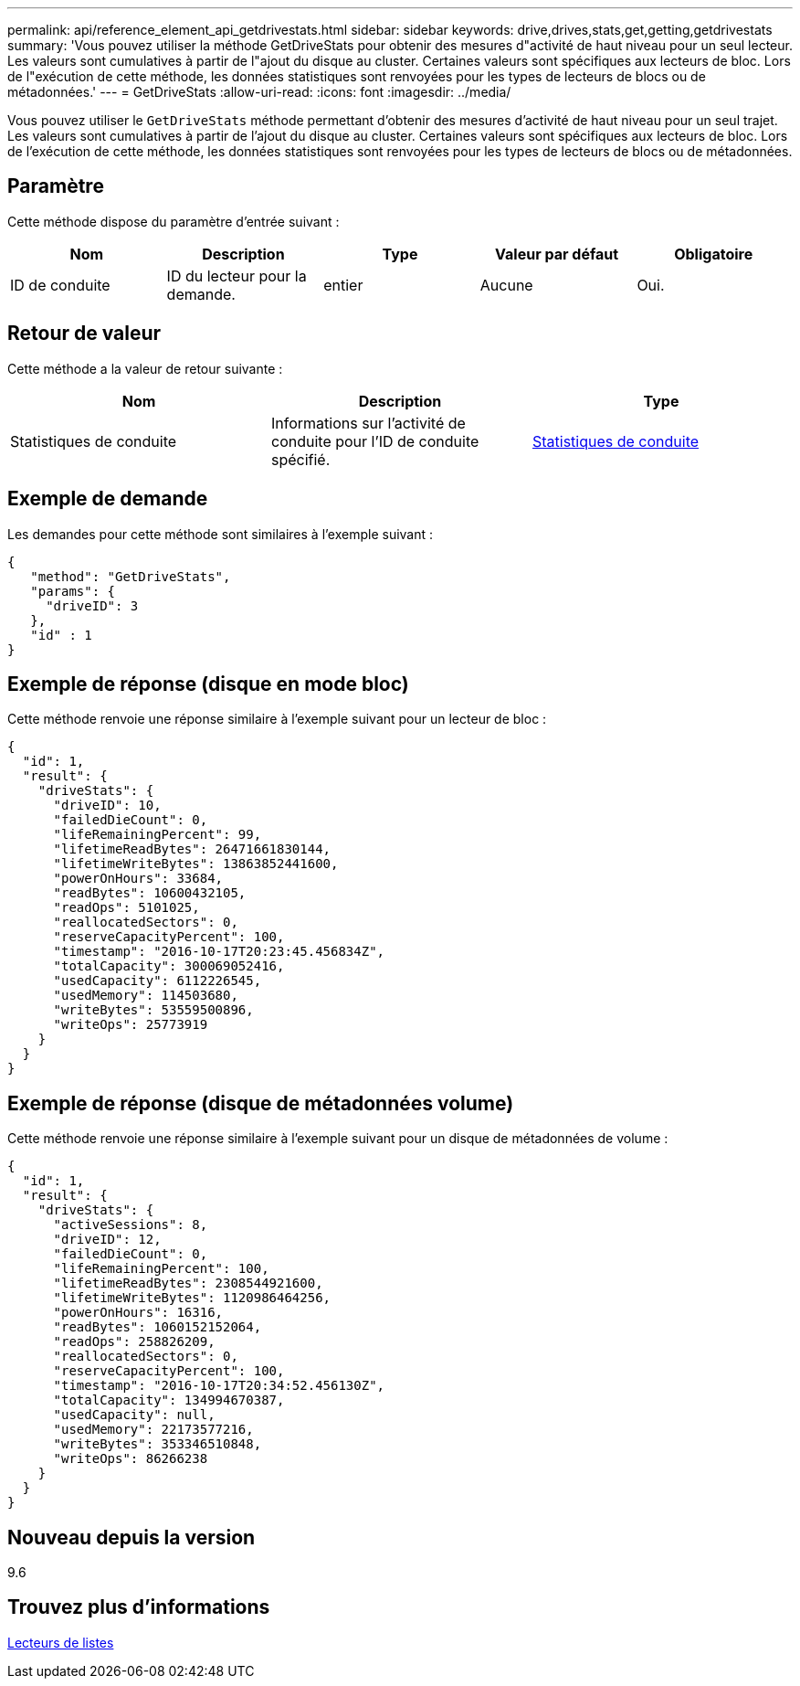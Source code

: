 ---
permalink: api/reference_element_api_getdrivestats.html 
sidebar: sidebar 
keywords: drive,drives,stats,get,getting,getdrivestats 
summary: 'Vous pouvez utiliser la méthode GetDriveStats pour obtenir des mesures d"activité de haut niveau pour un seul lecteur. Les valeurs sont cumulatives à partir de l"ajout du disque au cluster. Certaines valeurs sont spécifiques aux lecteurs de bloc. Lors de l"exécution de cette méthode, les données statistiques sont renvoyées pour les types de lecteurs de blocs ou de métadonnées.' 
---
= GetDriveStats
:allow-uri-read: 
:icons: font
:imagesdir: ../media/


[role="lead"]
Vous pouvez utiliser le `GetDriveStats` méthode permettant d'obtenir des mesures d'activité de haut niveau pour un seul trajet. Les valeurs sont cumulatives à partir de l'ajout du disque au cluster. Certaines valeurs sont spécifiques aux lecteurs de bloc. Lors de l'exécution de cette méthode, les données statistiques sont renvoyées pour les types de lecteurs de blocs ou de métadonnées.



== Paramètre

Cette méthode dispose du paramètre d'entrée suivant :

|===
| Nom | Description | Type | Valeur par défaut | Obligatoire 


 a| 
ID de conduite
 a| 
ID du lecteur pour la demande.
 a| 
entier
 a| 
Aucune
 a| 
Oui.

|===


== Retour de valeur

Cette méthode a la valeur de retour suivante :

|===
| Nom | Description | Type 


 a| 
Statistiques de conduite
 a| 
Informations sur l'activité de conduite pour l'ID de conduite spécifié.
 a| 
xref:reference_element_api_drivestats.adoc[Statistiques de conduite]

|===


== Exemple de demande

Les demandes pour cette méthode sont similaires à l'exemple suivant :

[listing]
----
{
   "method": "GetDriveStats",
   "params": {
     "driveID": 3
   },
   "id" : 1
}
----


== Exemple de réponse (disque en mode bloc)

Cette méthode renvoie une réponse similaire à l'exemple suivant pour un lecteur de bloc :

[listing]
----
{
  "id": 1,
  "result": {
    "driveStats": {
      "driveID": 10,
      "failedDieCount": 0,
      "lifeRemainingPercent": 99,
      "lifetimeReadBytes": 26471661830144,
      "lifetimeWriteBytes": 13863852441600,
      "powerOnHours": 33684,
      "readBytes": 10600432105,
      "readOps": 5101025,
      "reallocatedSectors": 0,
      "reserveCapacityPercent": 100,
      "timestamp": "2016-10-17T20:23:45.456834Z",
      "totalCapacity": 300069052416,
      "usedCapacity": 6112226545,
      "usedMemory": 114503680,
      "writeBytes": 53559500896,
      "writeOps": 25773919
    }
  }
}
----


== Exemple de réponse (disque de métadonnées volume)

Cette méthode renvoie une réponse similaire à l'exemple suivant pour un disque de métadonnées de volume :

[listing]
----
{
  "id": 1,
  "result": {
    "driveStats": {
      "activeSessions": 8,
      "driveID": 12,
      "failedDieCount": 0,
      "lifeRemainingPercent": 100,
      "lifetimeReadBytes": 2308544921600,
      "lifetimeWriteBytes": 1120986464256,
      "powerOnHours": 16316,
      "readBytes": 1060152152064,
      "readOps": 258826209,
      "reallocatedSectors": 0,
      "reserveCapacityPercent": 100,
      "timestamp": "2016-10-17T20:34:52.456130Z",
      "totalCapacity": 134994670387,
      "usedCapacity": null,
      "usedMemory": 22173577216,
      "writeBytes": 353346510848,
      "writeOps": 86266238
    }
  }
}
----


== Nouveau depuis la version

9.6



== Trouvez plus d'informations

xref:reference_element_api_listdrives.adoc[Lecteurs de listes]
